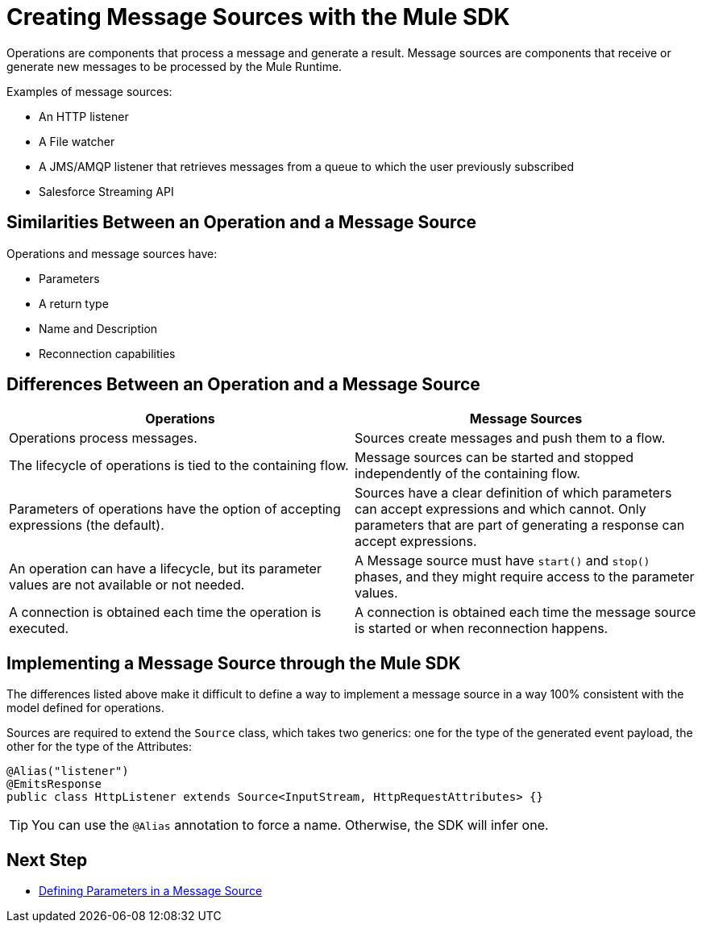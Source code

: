 = Creating Message Sources with the Mule SDK
:keywords: mule, sdk, sources, listener, triggers

Operations are components that process a message and generate a result. Message sources are components that receive or generate new messages to be processed by the Mule Runtime.

Examples of message sources:

* An HTTP listener
* A File watcher
* A JMS/AMQP listener that retrieves messages from a queue to which the user previously subscribed
* Salesforce Streaming API

== Similarities Between an Operation and a Message Source

Operations and message sources have:

* Parameters
* A return type
* Name and Description
* Reconnection capabilities

== Differences Between an Operation and a Message Source

[options="header"]
|===
|Operations|Message Sources
|Operations process messages.
|Sources create messages and push them to a flow.
|The lifecycle of operations is tied to the containing flow.
|Message sources can be started and stopped independently of the containing flow.
|Parameters of operations have the option of accepting expressions (the default).
|Sources have a clear definition of which parameters can accept expressions and which cannot. Only parameters that are part of generating a response can accept expressions.
|An operation can have a lifecycle, but its parameter values are not available or not needed.
|A Message source must have `start()` and `stop()` phases, and they might require access to the parameter values.
|A connection is obtained each time the operation is executed.
|A connection is obtained each time the message source is started or when reconnection happens.
|===

== Implementing a Message Source through the Mule SDK

The differences listed above make it difficult to define a way to implement a message source in a way 100% consistent with the model defined for operations.

Sources are required to extend the `Source` class, which takes two generics: one for the type of the generated event payload, the other for the type of the Attributes:

[source, java, linenums]
----
@Alias("listener")
@EmitsResponse
public class HttpListener extends Source<InputStream, HttpRequestAttributes> {}
----

[TIP]
You can use the `@Alias` annotation to force a name. Otherwise, the SDK will infer one.

== Next Step

* <<sources-parameters#, Defining Parameters in a Message Source>>
